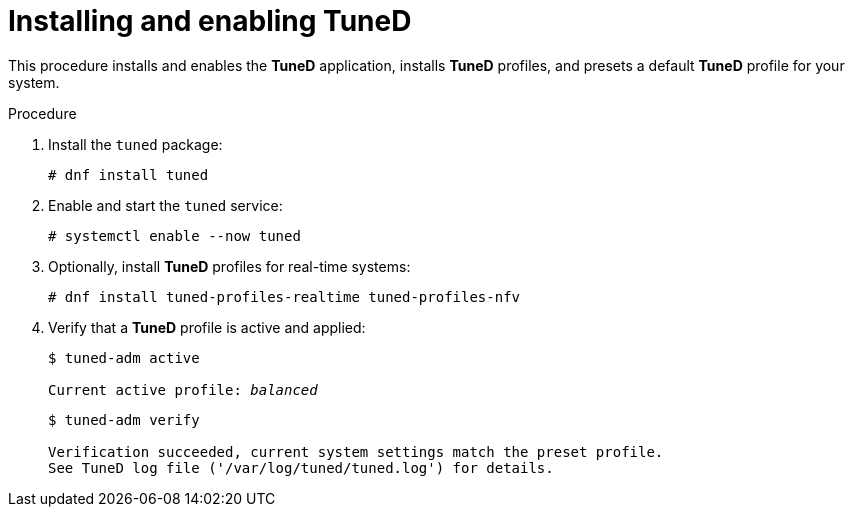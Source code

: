 :_module-type: PROCEDURE
[id="installing-and-enabling-tuned_{context}"]
= Installing and enabling TuneD

[role="_abstract"]
This procedure installs and enables the *TuneD* application, installs *TuneD* profiles, and presets a default *TuneD* profile for your system.

// .Prerequisites
//
// * A bulleted list of conditions that must be satisfied before the user starts following this assembly.
// * You can also link to other modules or assemblies the user must follow before starting this assembly.
// * Delete the section title and bullets if the assembly has no prerequisites.

.Procedure

. Install the [package]`tuned` package:
+
----
# dnf install tuned
----

. Enable and start the `tuned` service:
+
----
# systemctl enable --now tuned
----

. Optionally, install *TuneD* profiles for real-time systems:
+
----
# dnf install tuned-profiles-realtime tuned-profiles-nfv
----

. Verify that a *TuneD* profile is active and applied:
+
[subs="quotes"]
----
$ tuned-adm active

Current active profile: [replaceable]_balanced_
----
+
----
$ tuned-adm verify

Verification succeeded, current system settings match the preset profile.
See TuneD log file ('/var/log/tuned/tuned.log') for details.
----


// .Additional resources
//
// * The `tuned-adm(8)` man page.
